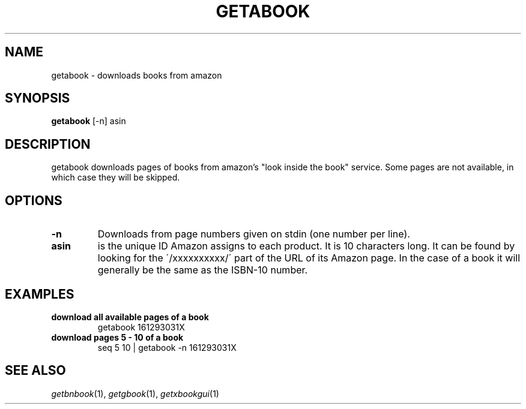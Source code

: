 .\" See COPYING file for copyright, license and warranty details.
.TH GETABOOK 1 getabook\-VERSION
.SH NAME
getabook \- downloads books from amazon
.SH SYNOPSIS
.B getabook
.RB [-n]
.RB asin
.SH DESCRIPTION
getabook downloads pages of books from amazon's "look
inside the book" service. Some pages are not available, in
which case they will be skipped.
.SH OPTIONS
.TP
.B \-n
Downloads from page numbers given on stdin (one number per
line).
.TP
.B asin
is the unique ID Amazon assigns to each product. It is 10
characters long. It can be found by looking for the
\'/xxxxxxxxxx/\' part of the URL of its Amazon page. In
the case of a book it will generally be the same as the
ISBN-10 number.
.SH EXAMPLES
.TP
.B download all available pages of a book
getabook 161293031X
.TP
.B download pages 5 - 10 of a book
seq 5 10 | getabook -n 161293031X
.SH SEE ALSO
.IR getbnbook (1),
.IR getgbook (1),
.IR getxbookgui (1)
